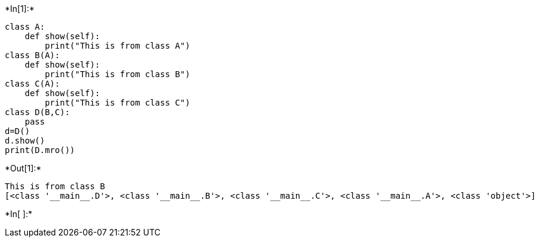+*In[1]:*+
[source, ipython3]
----
class A:
    def show(self):
        print("This is from class A")
class B(A):
    def show(self):
        print("This is from class B")
class C(A):
    def show(self):
        print("This is from class C")
class D(B,C):
    pass
d=D()
d.show()
print(D.mro())
----


+*Out[1]:*+
----
This is from class B
[<class '__main__.D'>, <class '__main__.B'>, <class '__main__.C'>, <class '__main__.A'>, <class 'object'>]
----


+*In[ ]:*+
[source, ipython3]
----

----
